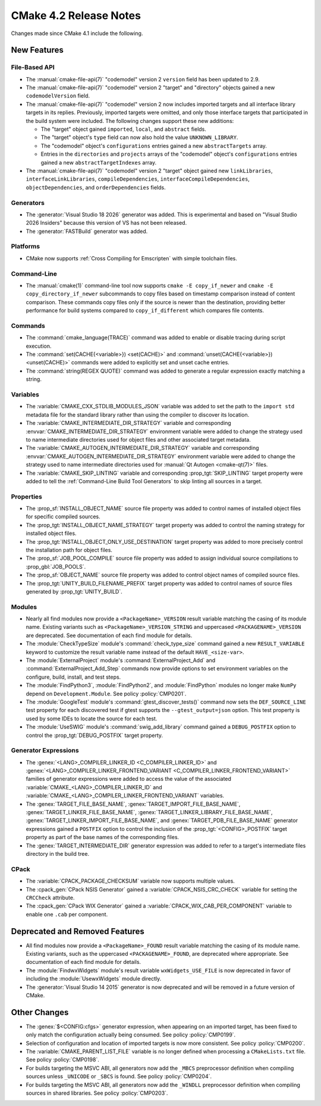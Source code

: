 CMake 4.2 Release Notes
***********************

.. only:: html

  .. contents::

Changes made since CMake 4.1 include the following.

New Features
============

File-Based API
--------------

* The :manual:`cmake-file-api(7)` "codemodel" version 2 ``version`` field has
  been updated to 2.9.

* The :manual:`cmake-file-api(7)` "codemodel" version 2 "target" and
  "directory" objects gained a new ``codemodelVersion`` field.

* The :manual:`cmake-file-api(7)` "codemodel" version 2 now includes imported
  targets and all interface library targets in its replies.  Previously,
  imported targets were omitted, and only those interface targets that
  participated in the build system were included.  The following changes
  support these new additions:

  * The "target" object gained ``imported``, ``local``, and ``abstract`` fields.
  * The "target" object's ``type`` field can now also hold the value
    ``UNKNOWN_LIBRARY``.
  * The "codemodel" object's ``configurations`` entries gained a new
    ``abstractTargets`` array.
  * Entries in the ``directories`` and ``projects`` arrays of the "codemodel"
    object's ``configurations`` entries gained a new ``abstractTargetIndexes``
    array.

* The :manual:`cmake-file-api(7)` "codemodel" version 2 "target" object gained
  new ``linkLibraries``, ``interfaceLinkLibraries``, ``compileDependencies``,
  ``interfaceCompileDependencies``, ``objectDependencies``, and
  ``orderDependencies`` fields.

Generators
----------

* The :generator:`Visual Studio 18 2026` generator was added.  This is
  experimental and based on "Visual Studio 2026 Insiders" because this
  version of VS has not been released.

* The :generator:`FASTBuild` generator was added.

Platforms
---------

* CMake now supports :ref:`Cross Compiling for Emscripten` with simple
  toolchain files.

Command-Line
------------

* The :manual:`cmake(1)` command-line tool now supports
  ``cmake -E copy_if_newer`` and ``cmake -E copy_directory_if_newer``
  subcommands to copy files based on timestamp comparison instead of
  content comparison. These commands copy files only if the source is
  newer than the destination, providing better performance for build
  systems compared to ``copy_if_different`` which compares file contents.

Commands
--------

* The :command:`cmake_language(TRACE)` command was added to enable or
  disable tracing during script execution.

* The :command:`set(CACHE{<variable>}) <set(CACHE)>` and
  :command:`unset(CACHE{<variable>}) <unset(CACHE)>` commands were added to
  explicitly set and unset cache entries.

* The :command:`string(REGEX QUOTE)` command was added to
  generate a regular expression exactly matching a string.

Variables
---------

* The :variable:`CMAKE_CXX_STDLIB_MODULES_JSON` variable was added to set
  the path to the ``import std`` metadata file for the standard library
  rather than using the compiler to discover its location.

* The :variable:`CMAKE_INTERMEDIATE_DIR_STRATEGY` variable and corresponding
  :envvar:`CMAKE_INTERMEDIATE_DIR_STRATEGY` environment variable were added
  to change the strategy used to name intermediate directories used for
  object files and other associated target metadata.

* The :variable:`CMAKE_AUTOGEN_INTERMEDIATE_DIR_STRATEGY` variable and
  corresponding :envvar:`CMAKE_AUTOGEN_INTERMEDIATE_DIR_STRATEGY` environment
  variable were added to change the strategy used to name intermediate
  directories used for :manual:`Qt Autogen <cmake-qt(7)>` files.

* The :variable:`CMAKE_SKIP_LINTING` variable and corresponding
  :prop_tgt:`SKIP_LINTING` target property were added to tell the
  :ref:`Command-Line Build Tool Generators` to skip linting all
  sources in a target.

Properties
----------

* The :prop_sf:`INSTALL_OBJECT_NAME` source file property was added to
  control names of installed object files for specific compiled sources.

* The :prop_tgt:`INSTALL_OBJECT_NAME_STRATEGY` target property was added
  to control the naming strategy for installed object files.

* The :prop_tgt:`INSTALL_OBJECT_ONLY_USE_DESTINATION` target property was
  added to more precisely control the installation path for object files.

* The :prop_sf:`JOB_POOL_COMPILE` source file property was added
  to assign individual source compilations to :prop_gbl:`JOB_POOLS`.

* The :prop_sf:`OBJECT_NAME` source file property was added to control
  object names of compiled source files.

* The :prop_tgt:`UNITY_BUILD_FILENAME_PREFIX` target property was added
  to control names of source files generated by :prop_tgt:`UNITY_BUILD`.

Modules
-------

* Nearly all find modules now provide a ``<PackageName>_VERSION`` result
  variable matching the casing of its module name.  Existing variants such as
  ``<PackageName>_VERSION_STRING`` and uppercased ``<PACKAGENAME>_VERSION``
  are deprecated.  See documentation of each find module for details.

* The :module:`CheckTypeSize` module's :command:`check_type_size` command
  gained a new ``RESULT_VARIABLE`` keyword to customize the result variable
  name instead of the default ``HAVE_<size-var>``.

* The :module:`ExternalProject` module's :command:`ExternalProject_Add`
  and :command:`ExternalProject_Add_Step` commands now provide options to set
  environment variables on the configure, build, install, and test steps.

* The :module:`FindPython3`, :module:`FindPython2`, and :module:`FindPython`
  modules no longer make ``NumPy`` depend on ``Development.Module``.
  See policy :policy:`CMP0201`.

* The :module:`GoogleTest` module's :command:`gtest_discover_tests()`
  command now sets the ``DEF_SOURCE_LINE`` test property for each
  discovered test if gtest supports the ``--gtest_output=json`` option.
  This test property is used by some IDEs to locate the source for each test.

* The :module:`UseSWIG` module's :command:`swig_add_library` command gained a
  ``DEBUG_POSTFIX`` option to control the :prop_tgt:`DEBUG_POSTFIX` target
  property.

Generator Expressions
---------------------

* The :genex:`<LANG>_COMPILER_LINKER_ID <C_COMPILER_LINKER_ID>` and
  :genex:`<LANG>_COMPILER_LINKER_FRONTEND_VARIANT <C_COMPILER_LINKER_FRONTEND_VARIANT>`
  families of generator expressions were added to access the value of the
  associated :variable:`CMAKE_<LANG>_COMPILER_LINKER_ID` and
  :variable:`CMAKE_<LANG>_COMPILER_LINKER_FRONTEND_VARIANT` variables.

* The :genex:`TARGET_FILE_BASE_NAME`, :genex:`TARGET_IMPORT_FILE_BASE_NAME`,
  :genex:`TARGET_LINKER_FILE_BASE_NAME`,
  :genex:`TARGET_LINKER_LIBRARY_FILE_BASE_NAME`,
  :genex:`TARGET_LINKER_IMPORT_FILE_BASE_NAME`, and
  :genex:`TARGET_PDB_FILE_BASE_NAME`
  generator expressions gained a ``POSTFIX`` option to control the inclusion
  of the :prop_tgt:`<CONFIG>_POSTFIX` target property as part of the base
  names of the corresponding files.

* The :genex:`TARGET_INTERMEDIATE_DIR` generator expression was
  added to refer to a target's intermediate files directory in
  the build tree.

CPack
-----

* The :variable:`CPACK_PACKAGE_CHECKSUM` variable now supports multiple values.

* The :cpack_gen:`CPack NSIS Generator` gained a
  :variable:`CPACK_NSIS_CRC_CHECK` variable for setting the ``CRCCheck``
  attribute.

* The :cpack_gen:`CPack WIX Generator` gained a
  :variable:`CPACK_WIX_CAB_PER_COMPONENT` variable to enable one ``.cab``
  per component.

Deprecated and Removed Features
===============================

* All find modules now provide a ``<PackageName>_FOUND`` result variable
  matching the casing of its module name.  Existing variants, such as the
  uppercased ``<PACKAGENAME>_FOUND``, are deprecated where appropriate.
  See documentation of each find module for details.

* The :module:`FindwxWidgets` module's result variable
  ``wxWidgets_USE_FILE`` is now deprecated in favor of including the
  :module:`UsewxWidgets` module directly.

* The :generator:`Visual Studio 14 2015` generator is now deprecated
  and will be removed in a future version of CMake.

Other Changes
=============

* The :genex:`$<CONFIG:cfgs>` generator expression, when appearing on an
  imported target, has been fixed to only match the configuration actually
  being consumed.  See policy :policy:`CMP0199`.

* Selection of configuration and location of imported targets is now more
  consistent.  See policy :policy:`CMP0200`.

* The :variable:`CMAKE_PARENT_LIST_FILE` variable is no longer defined when
  processing a ``CMakeLists.txt`` file.  See policy :policy:`CMP0198`.

* For builds targeting the MSVC ABI, all generators now add the ``_MBCS``
  preprocessor definition when compiling sources unless ``_UNICODE`` or
  ``_SBCS`` is found.  See policy :policy:`CMP0204`.

* For builds targeting the MSVC ABI, all generators now add the ``_WINDLL``
  preprocessor definition when compiling sources in shared libraries.
  See policy :policy:`CMP0203`.
